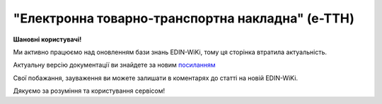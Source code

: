 ##########################################################################################################################
**"Електронна товарно-транспортна накладна" (е-ТТН)**
##########################################################################################################################

**Шановні користувачі!**

Ми активно працюємо над оновленням бази знань EDIN-WiKi, тому ця сторінка втратила актуальність.

Актуальну версію документації ви знайдете за новим `посиланням <https://wiki-v2.edin.ua/books/xml-specifikaciyi-dokumentiv/page/elektronna-tovarno-transportna-nakladna-e-ttn>`__

Свої побажання, зауваження ви можете залишати в коментарях до статті на новій EDIN-WiKi.

Дякуємо за розуміння та користування сервісом!

.. сторінка перенесена на нову вікі

   .. https://docs.google.com/spreadsheets/d/1eiLgIFbZBOK9hXDf2pirKB88izrdOqj1vSdV3R8tvbM/edit?pli=1#gid=1423864081

   .. important::
   Зверніть увагу, що поля в json та `в xml форматі <https://wiki.edin.ua/uk/latest/Docs_ETTNv3/ETTN/ETTNpage_v3.html>`__ відрізняються! 

   **JSON:**

   .. code:: json

        {
            "ecmr": {
                "documentContext": {
                    "transactionID": "0",
                    "documentCode": {
                        "id": "urn:ua:e-transport.gov.ua:ettn:01"
                    },
                    "documentSubCode": {
                        "id": "urn:ua:e-transport.gov.ua:ettn:01:generic:001"
                    }
                },
                "exchangedDocument": {
                    "id": "test_03",
                    "issueDateTime": {
                        "dateTime": "2025-02-19T16:13:00+02:00"
                    },
                    "includedNote": [
                        {
                            "contentCode": {
                                "listAgencyID": "vatAmount",
                                "value": "2332"
                            },
                            "content": "CZ"
                        },
                        {
                            "contentCode": {
                                "listAgencyID": "gps_number",
                                "value": "1122"
                            },
                            "content": "CZ"
                        },
                        {
                            "contentCode": {
                                "listAgencyID": "logger_number",
                                "value": "3342113"
                            },
                            "content": "CZ"
                        },
                        {
                            "contentCode": {
                                "listAgencyID": "reserve_number",
                                "value": "1313441"
                            },
                            "content": "CZ"
                        },
                        {
                            "contentCode": {
                                "listAgencyID": "comment",
                                "value": "24422424"
                            },
                            "content": "CZ"
                        },
                        {
                            "contentCode": {
                                "listAgencyID": "logistic_unit_number_with_logger",
                                "value": "131331"
                            },
                            "content": "CZ"
                        },
                        {
                            "contentCode": {
                                "listAgencyID": "vehicle_length",
                                "value": "11.32"
                            },
                            "content": "CZ"
                        },
                        {
                            "contentCode": {
                                "listAgencyID": "vehicle_width",
                                "value": "3.3"
                            },
                            "content": "CZ"
                        },
                        {
                            "contentCode": {
                                "listAgencyID": "vehicle_height",
                                "value": "25"
                            },
                            "content": "CZ"
                        },
                        {
                            "contentCode": {
                                "listAgencyID": "gross_vehicle_weight_with_cargo",
                                "value": "34322"
                            },
                            "content": "CZ"
                        },
                        {
                            "contentCode": {
                                "listAgencyID": "consignmentItemQuantity_text",
                                "value": "чотири цілих"
                            },
                            "content": "CZ"
                        },
                        {
                            "contentCode": {
                                "listAgencyID": "grossWeightMeasure_text",
                                "value": "триста цілих"
                            },
                            "content": "CZ"
                        },
                        {
                            "contentCode": {
                                "listAgencyID": "associatedInvoiceAmount_text",
                                "value": "чотириста грн 0 коп"
                            },
                            "content": "CZ"
                        },
                        {
                            "contentCode": {
                                "listAgencyID": "vatAmount_text",
                                "value": "дві тисячі триста тридцять дві грн 0 коп"
                            },
                            "content": "CZ"
                        }
                    ],
                    "issueLogisticsLocation": {
                        "name": "Місце складання документу",
                        "description": "Чернігівський р-н, c. Дніпровське"
                    }
                },
                "specifiedSupplyChainConsignment": {
                    "grossWeightMeasure": {
                        "unitCode": "KGM",
                        "value": "300"
                    },
                    "associatedInvoiceAmount": {
                        "currencyId": "UAH",
                        "value": "400"
                    },
                    "consignmentItemQuantity": "4",
                    "consignor": {
                        "id": {
                            "schemeAgencyID": "ПАСПОРТ",
                            "value": "AA111111"
                        },
                        "name": "Мій Вантажовідправник",
                        "roleCode": "CZ",
                        "tradeContact": {
                            "personName": "Іванов Іван Іванович",
                            "mobileTelephoneUniversalCommunication": {
                                "completeNumber": "380333434035"
                            },
                            "emailURIUniversalCommunication": {
                                "completeNumber": "sfjkfskjfjk@qee.com"
                            }
                        },
                        "postalTradeAddress": {
                            "postCode": "993564",
                            "streetName": "вул. Нічна, б. 2",
                            "cityName": "c. Дніпровське",
                            "countryID": "UA",
                            "countrySubDivisionName": "Чернігівська обл., Чернігівський р-н"
                        },
                        "taxRegistration": {
                            "id": "342244244224"
                        },
                        "specifiedGovernmentRegistrations": [
                            {
                                "id": "9864065745518",
                                "typeCode": "TRADEPARTY_GLN"
                            },
                            {
                                "id": "23512342-35121",
                                "typeCode": "TRADEPARTY_UNZR"
                            }
                        ]
                    },
                    "consignee": {
                        "id": {
                            "schemeAgencyID": "РНОКПП",
                            "value": "8883923234"
                        },
                        "name": "Мій Вантажоодержувача",
                        "roleCode": "CN",
                        "tradeContact": {
                            "personName": "Ivanov Ivan",
                            "mobileTelephoneUniversalCommunication": {
                                "completeNumber": "380242442424"
                            },
                            "emailURIUniversalCommunication": {
                                "completeNumber": "kjksfjkfskj@jjl.com"
                            }
                        },
                        "postalTradeAddress": {
                            "postCode": "777321",
                            "streetName": "вул. Котляревського, 1",
                            "cityName": "c. Одиноке",
                            "countryID": "UA",
                            "countrySubDivisionName": "Львівська обл., Львівський р-н"
                        },
                        "taxRegistration": {
                            "id": "982822894892"
                        },
                        "specifiedGovernmentRegistrations": [
                            {
                                "id": "9864232618959",
                                "typeCode": "TRADEPARTY_GLN"
                            },
                            {
                                "id": "23512342-35121",
                                "typeCode": "TRADEPARTY_UNZR"
                            }
                        ]
                    },
                    "carrier": {
                        "id": {
                            "schemeAgencyID": "РНОКПП",
                            "value": "7828624353"
                        },
                        "name": "Мій Перевізник",
                        "roleCode": "CA",
                        "tradeContact": {
                            "personName": "Мій Водій",
                            "telephoneUniversalCommunication": {
                                "completeNumber": "380472348932"
                            }
                        },
                        "postalTradeAddress": {
                            "postCode": "990392",
                            "streetName": "Адреса",
                            "cityName": "c. Твіржа",
                            "countryID": "UA",
                            "countrySubDivisionName": "Львівська обл., Яворівський р-н"
                        },
                        "taxRegistration": {
                            "id": "7098394897"
                        },
                        "specifiedGovernmentRegistrations": [
                            {
                                "id": "QWE534435"
                            },
                            {
                                "id": "9864232618973",
                                "typeCode": "DRIVER_GLN"
                            },
                            {
                                "id": "23512342-35121",
                                "typeCode": "DRIVER_UNZR"
                            },
                            {
                                "id": "9864232618966",
                                "typeCode": "TRADEPARTY_GLN"
                            },
                            {
                                "id": "23512342-35121",
                                "typeCode": "TRADEPARTY_UNZR"
                            }
                        ]
                    },
                    "notifiedTradeParties": [
                        {
                            "id": {
                                "schemeAgencyID": "ПАСПОРТ",
                                "value": "АВ534312"
                            },
                            "name": "Мій Замовник",
                            "roleCode": "OB",
                            "tradeContact": {
                                "personName": "Іванов Іван Іванович",
                                "mobileTelephoneUniversalCommunication": {
                                    "completeNumber": "380000000000"
                                },
                                "emailURIUniversalCommunication": {
                                    "completeNumber": "wwrrwrw@yyr.com"
                                }
                            },
                            "postalTradeAddress": {
                                "postCode": "633323",
                                "streetName": "вул. Незалежності",
                                "cityName": "c. Сімерки",
                                "countryID": "UA",
                                "countrySubDivisionName": "Закарпатська обл., Ужгородський р-н"
                            },
                            "taxRegistration": {
                                "id": "213313131313"
                            },
                            "specifiedGovernmentRegistrations": [
                                {
                                    "id": "9864232618997",
                                    "typeCode": "TRADEPARTY_GLN"
                                },
                                {
                                    "id": "23512342-35121",
                                    "typeCode": "TRADEPARTY_UNZR"
                                }
                            ]
                        },
                        {
                            "id": {
                                "schemeAgencyID": "ПАСПОРТ",
                                "value": "AA111111"
                            },
                            "name": "ТОВ \"Тест1\"",
                            "roleCode": "FW",
                            "tradeContact": {
                                "personName": "Іванов Іван Іванович",
                                "mobileTelephoneUniversalCommunication": {
                                    "completeNumber": "380000999999"
                                },
                                "emailURIUniversalCommunication": {
                                    "completeNumber": "2ksfkjsfkjfsjk@eee.com"
                                }
                            },
                            "postalTradeAddress": {
                                "postCode": "73000",
                                "streetName": "Адреса",
                                "cityName": "м. Київ",
                                "countryID": "UA"
                            },
                            "taxRegistration": {
                                "id": "2498429824"
                            },
                            "specifiedGovernmentRegistrations": [
                                {
                                    "id": "9864065745518",
                                    "typeCode": "TRADEPARTY_GLN"
                                },
                                {
                                    "id": "23512342-35121",
                                    "typeCode": "TRADEPARTY_UNZR"
                                }
                            ]
                        },
                        {
                            "id": {
                                "schemeAgencyID": "ПАСПОРТ",
                                "value": "AA111111"
                            },
                            "name": "ТОВ \"Тест1\"",
                            "roleCode": "WD",
                            "tradeContact": {
                                "personName": "Іванов Іван Іванович",
                                "mobileTelephoneUniversalCommunication": {
                                    "completeNumber": "380333434035"
                                },
                                "emailURIUniversalCommunication": {
                                    "completeNumber": "sfjkfskjfjk@qee.com"
                                }
                            },
                            "postalTradeAddress": {
                                "postCode": "73000",
                                "streetName": "Адреса",
                                "cityName": "м. Київ",
                                "countryID": "UA"
                            },
                            "taxRegistration": {
                                "id": "342244244224"
                            },
                            "specifiedGovernmentRegistrations": [
                                {
                                    "id": "9864065745518",
                                    "typeCode": "TRADEPARTY_GLN"
                                },
                                {
                                    "id": "23512342-35121",
                                    "typeCode": "TRADEPARTY_UNZR"
                                }
                            ]
                        },
                        {
                            "id": {
                                "schemeAgencyID": "ПАСПОРТ",
                                "value": "AA111111"
                            },
                            "name": "ТОВ \"Тест1\"",
                            "roleCode": "COP",
                            "postalTradeAddress": {
                                "postCode": "73000",
                                "streetName": "Адреса",
                                "cityName": "м. Київ",
                                "countryID": "UA"
                            },
                            "specifiedGovernmentRegistrations": [
                                {
                                    "id": "9864065745518",
                                    "typeCode": "TRADEPARTY_GLN"
                                },
                                {
                                    "id": "23512342-35121",
                                    "typeCode": "TRADEPARTY_UNZR"
                                }
                            ]
                        },
                        {
                            "id": {
                                "schemeAgencyID": "ПАСПОРТ",
                                "value": "AA111111"
                            },
                            "name": "ТОВ \"Тест1\"",
                            "roleCode": "AF",
                            "postalTradeAddress": {
                                "postCode": "73000",
                                "streetName": "Адреса",
                                "cityName": "м. Київ",
                                "countryID": "UA"
                            },
                            "specifiedGovernmentRegistrations": [
                                {
                                    "id": "9864065745518",
                                    "typeCode": "TRADEPARTY_GLN"
                                },
                                {
                                    "id": "19761009-12411",
                                    "typeCode": "TRADEPARTY_UNZR"
                                }
                            ]
                        },
                        {
                            "id": {
                                "schemeAgencyID": "ПАСПОРТ",
                                "value": "AA111111"
                            },
                            "name": "ТОВ \"Тест1\"",
                            "roleCode": "AB",
                            "postalTradeAddress": {
                                "postCode": "73000",
                                "streetName": "Адреса",
                                "cityName": "м. Київ",
                                "countryID": "UA"
                            },
                            "specifiedGovernmentRegistrations": [
                                {
                                    "id": "9864065745518",
                                    "typeCode": "TRADEPARTY_GLN"
                                },
                                {
                                    "id": "19761009-12411",
                                    "typeCode": "TRADEPARTY_UNZR"
                                }
                            ]
                        }
                    ],
                    "carrierAcceptanceLogisticsLocation": {
                        "id": {
                            "schemeAgencyID": "КАТОТТГ",
                            "value": "UA80000000000093317"
                        },
                        "name": "ТОВ \"Тест1\"",
                        "typeCode": "10",
                        "description": "Україна, 73000, м. Київ, Адреса",
                        "physicalGeographicalCoordinate": {
                            "systemId": {
                                "schemeAgencyID": "GLN",
                                "value": "9864065745518"
                            }
                        }
                    },
                    "consigneeReceiptLogisticsLocation": {
                        "id": {
                            "schemeAgencyID": "КАТОТТГ",
                            "value": "UA46060450090035581"
                        },
                        "name": "Мій Вантажоодержувача",
                        "typeCode": "5",
                        "description": "Україна, 777321, Львівська обл., Львівський р-н, c. Одиноке, вул. Котляревського, 1",
                        "physicalGeographicalCoordinate": {
                            "systemId": {
                                "schemeAgencyID": "GLN",
                                "value": "9864232618959"
                            }
                        }
                    },
                    "associatedReferencedDocuments": [
                        {
                            "typeCode": "3",
                            "id": "7777777",
                            "remarks": "f1d8d358-224e-4a06-baba-947124546a75",
                            "formattedIssueDateTime": {
                                "dateTime": "2025-02-13T12:00:00+02:00"
                            }
                        },
                        {
                            "typeCode": "105",
                            "id": "555555",
                            "remarks": "39f0b309-b858-4cf1-a06d-a9588b1d7f82",
                            "formattedIssueDateTime": {
                                "dateTime": "2025-02-14T12:00:00+02:00"
                            }
                        },
                        {
                            "typeCode": "723",
                            "id": "112233",
                            "formattedIssueDateTime": {
                                "dateTime": "2025-02-26T12:00:00+02:00"
                            }
                        },
                        {
                            "typeCode": "290",
                            "remarks": "ПІБ (кому передане право)",
                            "formattedIssueDateTime": {
                                "dateTime": "2025-02-26T12:00:00+02:00"
                            }
                        }
                    ],
                    "deliveryTransportEvent": {
                        "actualOccurrenceDateTime": {
                            "dateTime": "2025-02-19T19:15:00+02:00"
                        },
                        "scheduledOccurrenceDateTime": {
                            "dateTime": "2025-02-19T19:15:00+02:00"
                        },
                        "certifyingTradeParties": [
                            {
                                "id": {
                                    "schemeAgencyID": "ПАСПОРТ",
                                    "value": "123456789"
                                },
                                "name": "Вантажоодержувач",
                                "roleCode": "CN",
                                "tradeContact": {
                                    "personName": "Гібрид",
                                    "mobileTelephoneUniversalCommunication": {
                                        "completeNumber": "380444444444"
                                    }
                                }
                            },
                            {
                                "id": {
                                    "schemeAgencyID": "РНОКПП",
                                    "value": "156235184971"
                                },
                                "name": "екстрасенс",
                                "roleCode": "CA",
                                "tradeContact": {
                                    "personName": "Гібрид Богдан Микитович",
                                    "mobileTelephoneUniversalCommunication": {
                                        "completeNumber": "380562354859"
                                    }
                                }
                            },
                            {
                                "id": {
                                    "schemeAgencyID": "РНОКПП",
                                    "value": "3413712913"
                                },
                                "name": "Комірник",
                                "roleCode": "FW",
                                "tradeContact": {
                                    "personName": "Іванов",
                                    "mobileTelephoneUniversalCommunication": {
                                        "completeNumber": "380000000000"
                                    }
                                }
                            }
                        ],
                        "applicableNotes": []
                    },
                    "pickUpTransportEvent": {
                        "actualOccurrenceDateTime": {
                            "dateTime": "2025-02-07T10:30:00+02:00"
                        },
                        "scheduledOccurrenceDateTime": {
                            "dateTime": "2025-02-07T10:30:00+02:00"
                        },
                        "certifyingTradeParties": [
                            {
                                "id": {
                                    "schemeAgencyID": "РНОКПП",
                                    "value": "845792873472"
                                },
                                "name": "тест-посада ВВ",
                                "roleCode": "CZ",
                                "tradeContact": {
                                    "personName": "ВО Вантажовідправника",
                                    "mobileTelephoneUniversalCommunication": {
                                        "completeNumber": "380777777434"
                                    },
                                    "emailURIUniversalCommunication": {
                                        "completeNumber": "test@gmail.com"
                                    }
                                }
                            },
                            {
                                "id": {
                                    "schemeAgencyID": "РНОКПП",
                                    "value": "156235184971"
                                },
                                "name": "екстрасенс",
                                "roleCode": "CA",
                                "tradeContact": {
                                    "personName": "Гібрид Богдан Микитович",
                                    "mobileTelephoneUniversalCommunication": {
                                        "completeNumber": "380562354859"
                                    }
                                }
                            },
                            {
                                "id": {
                                    "schemeAgencyID": "РНОКПП",
                                    "value": "3434513149"
                                },
                                "name": "комірник",
                                "roleCode": "FW",
                                "tradeContact": {
                                    "personName": "Трясій Олена Володимирівна",
                                    "mobileTelephoneUniversalCommunication": {
                                        "completeNumber": "380971853145"
                                    },
                                    "emailURIUniversalCommunication": {
                                        "completeNumber": "test@gmail.com"
                                    }
                                }
                            }
                        ],
                        "applicableNotes": [
                            {
                                "contentCode": "GROSSWEIGHT",
                                "content": "3"
                            },
                            {
                                "contentCode": "DOWNTIME",
                                "content": "11:22"
                            }
                        ]
                    },
                    "includedSupplyChainConsignmentItems": [
                        {
                            "sequenceNumeric": "1",
                            "invoiceAmount": {
                                "currencyId": "UAH",
                                "value": "400"
                            },
                            "grossWeightMeasure": {
                                "unitCode": "KGM",
                                "value": "300"
                            },
                            "tariffQuantity": {
                                "unitCode": "UAH",
                                "value": "200"
                            },
                            "globalID": {
                                "schemeAgencyID": "УКТЗЕД",
                                "value": "212112313"
                            },
                            "natureIdentificationTransportCargo": {
                                "identification": "Найменування"
                            },
                            "applicableTransportDangerousGoods": {
                                "UNDGIdentificationCode": "121221"
                            },
                            "associatedReferencedLogisticsTransportEquipment": {
                                "id": "22334"
                            },
                            "associatedReferencedDocuments": [
                                {
                                    "typeCode": "3",
                                    "id": "1221",
                                    "formattedIssueDateTime": {
                                        "dateTime": "2025-02-19T12:00:00+02:00"
                                    }
                                }
                            ],
                            "transportLogisticsPackage": {
                                "itemQuantity": "4",
                                "typeCode": "CT",
                                "type": "г",
                                "physicalLogisticsShippingMarks": {
                                    "marking": "бочки",
                                    "barcodeLogisticsLabel": {
                                        "id": "14141414141"
                                    }
                                }
                            },
                            "applicableNotes": [
                                {
                                    "contentCode": "VENDOR_CODE",
                                    "content": "14141414"
                                },
                                {
                                    "contentCode": "BUYER_CODE",
                                    "content": "1314141"
                                },
                                {
                                    "contentCode": "QUANTITY",
                                    "content": "2"
                                },
                                {
                                    "contentCode": "BASE_UOM",
                                    "content": "мм"
                                },
                                {
                                    "contentCode": "PRICE_WITH_VAT",
                                    "content": "2"
                                },
                                {
                                    "contentCode": "SUM_WITHOUT_VAT",
                                    "content": "4"
                                },
                                {
                                    "contentCode": "NET_WEIGHT",
                                    "content": "12"
                                },
                                {
                                    "contentCode": "RETURN_TARE",
                                    "content": "12"
                                },
                                {
                                    "contentCode": "RTP_TYPE",
                                    "content": "одноразова"
                                },
                                {
                                    "contentCode": "RTP_QUANTITY",
                                    "content": "3"
                                },
                                {
                                    "contentCode": "ANIMAL_ID",
                                    "content": "00009999000099"
                                },
                                {
                                    "contentCode": "ANIMAL_TYPE",
                                    "content": "Вид тварини "
                                },
                                {
                                    "contentCode": "TRANSPORTATION_MIN_TEMPERATURE",
                                    "content": "10"
                                },
                                {
                                    "contentCode": "TRANSPORTATION_MAX_TEMPERATURE",
                                    "content": "15"
                                }
                            ]
                        }
                    ],
                    "utilizedLogisticsTransportEquipments": [
                        {
                            "id": "APITESTNEW0",
                            "affixedLogisticsSeals": [
                                {
                                    "id": "2424424"
                                }
                            ],
                            "settingTransportSettingTemperature": {
                                "minimum": {
                                    "unitCode": "CEL",
                                    "value": "22"
                                },
                                "maximum": {
                                    "unitCode": "CEL",
                                    "value": "34"
                                }
                            },
                            "applicableNotes": [
                                {
                                    "contentCode": "BRAND",
                                    "content": "brand"
                                },
                                {
                                    "contentCode": "MODEL",
                                    "content": "model"
                                },
                                {
                                    "contentCode": "COLOR",
                                    "content": "color"
                                },
                                {
                                    "contentCode": "TYPE",
                                    "content": "type"
                                }
                            ]
                        },
                        {
                            "id": "KA3935BA",
                            "categoryCode": "TE",
                            "characteristicCode": "17",
                            "affixedLogisticsSeals": [
                                {
                                    "id": "24425525"
                                }
                            ],
                            "settingTransportSettingTemperature": {
                                "minimum": {
                                    "unitCode": "CEL",
                                    "value": "22"
                                },
                                "maximum": {
                                    "unitCode": "CEL",
                                    "value": "34"
                                }
                            },
                            "applicableNotes": [
                                {
                                    "contentCode": "BRAND",
                                    "content": "BMW"
                                },
                                {
                                    "contentCode": "MODEL",
                                    "content": "523I"
                                },
                                {
                                    "contentCode": "COLOR",
                                    "content": "ЧОРНИЙ"
                                },
                                {
                                    "contentCode": "TYPE",
                                    "content": "ЗАГАЛЬНИЙ, ЛЕГКОВИЙ, СЕДАН-B"
                                }
                            ]
                        },
                        {
                            "id": "KA3935BA",
                            "categoryCode": "TE",
                            "characteristicCode": "17",
                            "affixedLogisticsSeals": [
                                {
                                    "id": "242424"
                                }
                            ],
                            "settingTransportSettingTemperature": {
                                "minimum": {
                                    "unitCode": "CEL",
                                    "value": "22"
                                },
                                "maximum": {
                                    "unitCode": "CEL",
                                    "value": "34"
                                }
                            },
                            "applicableNotes": [
                                {
                                    "contentCode": "BRAND",
                                    "content": "BMW"
                                },
                                {
                                    "contentCode": "MODEL",
                                    "content": "523I"
                                },
                                {
                                    "contentCode": "COLOR",
                                    "content": "ЧОРНИЙ"
                                },
                                {
                                    "contentCode": "TYPE",
                                    "content": "ЗАГАЛЬНИЙ, ЛЕГКОВИЙ, СЕДАН-B"
                                }
                            ]
                        },
                        {
                            "id": "ГФ12",
                            "categoryCode": "CN",
                            "characteristicCode": "23",
                            "affixedLogisticsSeals": [
                                {
                                    "id": "08258"
                                }
                            ],
                            "settingTransportSettingTemperature": {
                                "minimum": {
                                    "unitCode": "CEL",
                                    "value": "21"
                                },
                                "maximum": {
                                    "unitCode": "CEL",
                                    "value": "23"
                                }
                            }
                        }
                    ],
                    "deliveryInstructions": {
                        "description": "погодинний тариф",
                        "descriptionCode": "TRANSPORTATION_TYPE"
                    }
                }
            },
            "ram": "urn:un:unece:uncefact:data:standard:ReusableAggregateBusinessInformationEntity:103",
            "udt": "urn:un:unece:uncefact:data:standard:UnqualifiedDataType:27",
            "qdt": "urn:un:unece:uncefact:data:standard:QualifiedDataType:103",
            "uas": "urn:ua:signatures:SignaturesExtensions:1"
        }

   .. role:: orange

   .. raw:: html

    <embed>
    <iframe src="https://docs.google.com/spreadsheets/d/e/2PACX-1vSrSft75XLCHJK-EsFJsq_rSCmhiwaX1pkEvqxXROD6rVTh2fbdd2pmr1TmYeNjRA/pubhtml?gid=254043882&single=true" width="1100" height="10300" frameborder="0" marginheight="0" marginwidth="0">Loading...</iframe>
    </embed>

   -------------------------

   .. [#] Під визначенням колонки **Тип поля** мається на увазі скорочене позначення:

   * M (mandatory) — обов'язкові до заповнення поля;
   * O (optional) — необов'язкові (опціональні) до заповнення поля.

   .. [#] елементи структури мають наступний вигляд:

   * параметрЗіЗначенням;
   * **об'єктЗПараметрами**;
   * :orange:`масивОб'єктів`;
   * жовтим фоном виділяються комірки, в яких відбувались останні зміни

   .. data from table (remember to renew time to time)

    .. raw:: html

   <!-- <div> № з/п,Параметр²,Тип¹,Формат,Опис
    I,ecmr,M, ,Початок змісту документа
    1,documentContext,M, ,Технічні дані
    1.1,transactionID,M,string,Номер версії документа (транзакції) в ланцюгу підписання документів
    1.2.1,documentCode.id,M,string,код типу документа = urn:ua:e-transport.gov.ua:ettn:01
    1.3.1,documentSubCode.id,M,string,код підтипу документа = urn:ua:e-transport.gov.ua:ettn:01:generic:001
    2,exchangedDocument,M, ,Реквізити ТТН
    2.1,id,M,string,порядковий номер (серія) документа
    2.2.1,issueDateTime.dateTime,M,"datetime
    (2021-12-13T14:19:23+02:00)",Дата і час складання документа
    2.3,remarks,O,string,Ремарки
    2.4,includedNote,O, ,Додані записи
    2.4.1.1,contentCode.listAgencyID,M,String,"Ідентифікатор:

    * transportation_max_temperature (Максимальна температура під час перевезення)
    * logger_return (Повернення логера)
    * logistic_unit_number_with_logger (Номер логістичної одиниці з термологером)
    * gps_number (Номер GPS)
    * logger_number (Номер термологера).

    Ідентифікатори logistic_unit_number_with_logger / gps_number / logger_number вказуються контрагентом з роллю «Вантажовідправник». Ідентифікатори transportation_max_temperature та logger_return вказуються контрагентом з роллю «Вантажоодержувач»"
    2.4.1.2,contentCode.value,M,"* Число (3)
    * «Так» / «Ні»
    * Рядок","значення ідентифікатора

    * для transportation_max_temperature = Число (3)
    * для logger_return = «Так» / «Ні»
    * для logistic_unit_number_with_logger = Рядок
    * для gps_number = Рядок
    * для logger_number = Рядок"
    2.4.2,content,M,string,"Код ролі учасника. Довідник ролей

    * перевізник - CA
    * новий перевізник - CH
    * водій - DR
    * новий водій - DRS"
    2.5.1,issueLogisticsLocation.name,M,string,Найменування місця складання ТТН
    2.5.2,issueLogisticsLocation.description,M,string,Опис (адреса) місця складання ТТН
    3,specifiedSupplyChainConsignment,M, ,Інформація про перевезення
    3.1.1,grossWeightMeasure.unitCode,M,string,Код одиниці виміру
    3.1.2,grossWeightMeasure.value,M,decimal,Значення
    3.2.1,associatedInvoiceAmount.currencyId,M,string,Тризначний код валюти (UAH)
    3.2.2,associatedInvoiceAmount.value,M,decimal,Значення
    3.3,consignmentItemQuantity,M,decimal,Загальна кількість місць вантажу (контейнерів)
    3.4,consignor,M, ,Вантажовідправник
    3.4.1.1,id.schemeAgencyID,M,string,ЄДРПОУ / РНОКПП Вантажовідправника
    3.4.1.2,id.value,M,decimal,Значення
    3.4.2,name,M,string,"Повне найменування Вантажовідправника (юридичної особи або ПІБ фізичної-особи підприємця), що проводить відвантаження (списання) перелічених в ТТН товарно-матеріальних цінностей"
    3.4.3,roleCode,M,string,Роль учасника (Вантажовідправник - CZ). Довідник ролей
    3.4.4,tradeContact,O, ,Контакти відповідального представника
    3.4.4.1,personName,O,string,ПІБ
    3.4.4.2.1,telephoneUniversalCommunication.completeNumber,O,string,Основний телефон
    3.4.4.3.1,mobileTelephoneUniversalCommunication.completeNumber,O,string,Мобільний телефон
    3.4.4.4.1,emailURIUniversalCommunication.completeNumber,O,string,Електронна адреса
    3.4.5,postalTradeAddress,M, ,Юридична адреса Вантажовідправника
    3.4.5.1,postCode,O,decimal,Індекс
    3.4.5.2,streetName,M,string,Адреса (назва вулиці + номер будівлі)
    3.4.5.3,cityName,M,string,Місто (назва населеного пункту)
    3.4.5.4,countryID,M,string,Країна (UA)
    3.4.5.5,countrySubDivisionName,O,string,Область та район (за наявності)
    3.4.6.1,taxRegistration.id,O,string,РНОКПП відповідальної особи
    3.4.7,specifiedGovernmentRegistrations,M/O, ,GLN Вантажовідправника (блок обов'язковий до заповнення для відправника транзакції)
    3.4.7.1,id,M/O,decimal,GLN Вантажовідправника (поле обов'язкове до заповнення для відправника транзакції)
    3.4.7.2,typeCode,O,string,"Код типу:

    * TRADEPARTY_GLN"
    3.5,consignee,M, ,Вантажоодержувач
    3.5.1.1,id.schemeAgencyID,M,string,ЄДРПОУ / РНОКПП Вантажоодержувача
    3.5.1.2,id.value,M,decimal,Значення
    3.5.2,name,M,string,"Повне найменування Вантажоодержувача (юридичної особи або ПІБ фізичної-особи підприємця), що проводить одержання (оприбуткування) перелічених в ТТН товарно-матеріальних цінностей"
    3.5.3,roleCode,M,string,Роль учасника (Вантажоодержувач - CN). Довідник ролей
    3.5.4,tradeContact,O, ,Контакти відповідального представника
    3.5.4.1,personName,O,string,ПІБ
    3.5.4.2.1,telephoneUniversalCommunication.completeNumber,O,string,Основний телефон
    3.5.4.3.1,mobileTelephoneUniversalCommunication.completeNumber,O,string,Мобільний телефон
    3.5.4.4.1,emailURIUniversalCommunication.completeNumber,O,string,Електронна адреса
    3.5.5,postalTradeAddress,M, ,Юридична адреса Вантажоодержувача
    3.5.5.1,postCode,O,decimal,Індекс
    3.5.5.2,streetName,M,string,Адреса (назва вулиці + номер будівлі)
    3.5.5.3,cityName,M,string,Місто (назва населеного пункту)
    3.5.5.4,countryID,M,string,Країна (UA)
    3.5.5.5,countrySubDivisionName,O,string,Область та район (за наявності)
    3.5.6.1,taxRegistration.id,O,string,РНОКПП відповідальної особи
    3.5.7,specifiedGovernmentRegistrations,M/O, ,GLN Вантажоодержувача (блок обов'язковий до заповнення для відправника транзакції)
    3.5.7.1,id,M/O,decimal,GLN Вантажоодержувача (поле обов'язкове до заповнення для відправника транзакції)
    3.5.7.2,typeCode,O,string,"Код типу:

    * TRADEPARTY_GLN"
    3.6,carrier,M, ,Перевізник
    3.6.1.1,id.schemeAgencyID,M,string,ЄДРПОУ / РНОКПП Перевізника
    3.6.1.2,id.value,M,decimal,Значення
    3.6.2,name,M,string,"Повне найменування Перевізника (юридичної особи або фізичної особи - підприємця) або прізвище, ім’я, по батькові фізичної особи, з яким вантажовідправник уклав договір на надання транспортних послуг"
    3.6.3,roleCode,M,string,Роль учасника (Перевізник - CA). Довідник ролей
    3.6.4,tradeContact,M, ,Контакти відповідального представника
    3.6.4.1,personName,M,string,"ПІБ водія, що керуватиме ТЗ при перевезенні вантажу"
    3.6.4.2.1,telephoneUniversalCommunication.completeNumber,O,string,Основний телефон
    3.6.4.3.1,mobileTelephoneUniversalCommunication.completeNumber,O,string,Мобільний телефон
    3.6.4.4.1,emailURIUniversalCommunication.completeNumber,O,string,Електронна адреса
    3.6.5,postalTradeAddress,M, ,Юридична адреса Перевізника
    3.6.5.1,postCode,O,decimal,Індекс
    3.6.5.2,streetName,M,string,Адреса (назва вулиці + номер будівлі)
    3.6.5.3,cityName,M,string,Місто (назва населеного пункту)
    3.6.5.4,countryID,M,string,Країна (UA)
    3.6.5.5,countrySubDivisionName,O,string,Область та район (за наявності)
    3.6.6.1,taxRegistration.id,M,string,РНОКПП відповідальної особи (водія)
    3.6.7,specifiedGovernmentRegistrations,M, ,Посвідчення Водія / GLN Водія / GLN компанії-учасника
    3.6.7.1,id,M/O,"* string
    * decimal при typeCode=DRIVER_GLN / TRADEPARTY_GLN","* Серія та номер водійського посвідчення Водія (поле обов'язкове до заповнення). Заповнюється в форматі «3 заголовні кириличні літери + 6 цифр без пробілів», наприклад: DGJ123456, АБВ123456
    * для typeCode=DRIVER_GLN - GLN Водія (поле опціональне до заповнення)
    * для typeCode=TRADEPARTY_GLN - GLN компанії-учасника (поле обов'язкове до заповнення для відправника транзакції)"
    3.6.7.2,typeCode,O,string,"Код типу:

    * DRIVER_GLN
    * TRADEPARTY_GLN"
    3.7,notifiedTradeParties (роль - FW),O, ,Експедитор
    3.7.1.1,id.schemeAgencyID,M,string,ЄДРПОУ / РНОКПП Експедитора
    3.7.1.2,id.value,M,decimal,Значення
    3.7.2,name,M,string,"Повне найменування Експедитора (юридичної особи або фізичної особи - підприємця) або прізвище, ім’я, по батькові фізичної особи, з яким вантажовідправник (замовник) уклав договір траспортного експедирування"
    3.7.3,roleCode,M,string,Роль учасника (Експедитор - FW). Довідник ролей
    3.7.4,tradeContact,O, ,Контакти відповідального представника
    3.7.4.1,personName,O,string,ПІБ
    3.7.4.2.1,telephoneUniversalCommunication.completeNumber,O,string,Основний телефон
    3.7.4.3.1,mobileTelephoneUniversalCommunication.completeNumber,O,string,Мобільний телефон
    3.7.4.4.1,emailURIUniversalCommunication.completeNumber,O,string,Електронна адреса
    3.7.5,postalTradeAddress,O, ,Юридична адреса Експедитора
    3.7.5.1,postCode,O,decimal,Індекс
    3.7.5.2,streetName,M,string,Адреса (назва вулиці + номер будівлі)
    3.7.5.3,cityName,M,string,Місто (назва населеного пункту)
    3.7.5.4,countryID,M,string,Країна (UA)
    3.7.5.5,countrySubDivisionName,O,string,Область та район (за наявності)
    3.7.6.1,taxRegistration.id,O,string,РНОКПП відповідальної особи
    3.7.7,specifiedGovernmentRegistrations,M/O, ,GLN Експедитора (блок обов'язковий до заповнення для відправника транзакції)
    3.7.7.1,id,M/O,decimal,GLN Експедитора (поле обов'язкове до заповнення для відправника транзакції)
    3.7.7.2,typeCode,O,string,"Код типу:

    * TRADEPARTY_GLN"
    3.8,notifiedTradeParties (роль - OB),M, ,Замовник
    3.8.1.1,id.schemeAgencyID,M,string,ЄДРПОУ / РНОКПП Замовника
    3.8.1.2,id.value,M,decimal,Значення
    3.8.2,name,M,string,"Повне найменування Замовника (юридичної особи або фізичної особи - підприємця) або прізвище, ім’я, по батькові фізичної особи, що проводить оплату транспортної роботи і послуг"
    3.8.3,roleCode,M,string,Роль учасника (Замовник - OB). Довідник ролей
    3.8.4,tradeContact,O, ,Контакти відповідального представника
    3.8.4.1,personName,O,string,ПІБ
    3.8.4.2.1,telephoneUniversalCommunication.completeNumber,O,string,Основний телефон
    3.8.4.3.1,mobileTelephoneUniversalCommunication.completeNumber,O,string,Мобільний телефон
    3.8.4.4.1,emailURIUniversalCommunication.completeNumber,O,string,Електронна адреса
    3.8.5,postalTradeAddress,M, ,Юридична адреса Замовника
    3.8.5.1,postCode,O,decimal,Індекс
    3.8.5.2,streetName,M,string,Адреса (назва вулиці + номер будівлі)
    3.8.5.3,cityName,M,string,Місто (назва населеного пункту)
    3.8.5.4,countryID,M,string,Країна (UA)
    3.8.5.5,countrySubDivisionName,O,string,Область та район (за наявності)
    3.8.6.1,taxRegistration.id,O,string,РНОКПП відповідальної особи
    3.8.7,specifiedGovernmentRegistrations,M/O, ,GLN Замовника (блок обов'язковий до заповнення для відправника транзакції)
    3.8.7.1,id,M/O,decimal,GLN Замовника (поле обов'язкове до заповнення для відправника транзакції)
    3.8.7.2,typeCode,O,string,"Код типу:

    * TRADEPARTY_GLN"
    3.9,notifiedTradeParties (роль - WD),O, ,Проміжний склад
    3.9.1.1,id.schemeAgencyID,M,string,ЄДРПОУ / РНОКПП Проміжного складу
    3.9.1.2,id.value,M,decimal,Значення
    3.9.2,name,M,string,"Повне найменування Проміжного складу (Вантажовідправник/Перевізник/Експедитор/Вантажоодержувач/Товарний склад), що приймає від Перевізника на тимчасове зберігання вантаж"
    3.9.3,roleCode,M,string,Роль учасника (Проміжний склад - WD). Довідник ролей
    3.9.4,tradeContact,O, ,Контакти відповідального представника
    3.9.4.1,personName,O,string,ПІБ
    3.9.4.2.1,telephoneUniversalCommunication.completeNumber,O,string,Основний телефон
    3.9.4.3.1,mobileTelephoneUniversalCommunication.completeNumber,O,string,Мобільний телефон
    3.9.4.4.1,emailURIUniversalCommunication.completeNumber,O,string,Електронна адреса
    3.9.5,postalTradeAddress,O, ,Юридична адреса Проміжного складу
    3.9.5.1,postCode,O,decimal,Індекс
    3.9.5.2,streetName,M,string,Адреса (назва вулиці + номер будівлі)
    3.9.5.3,cityName,M,string,Місто (назва населеного пункту)
    3.9.5.4,countryID,M,string,Країна (UA)
    3.9.5.5,countrySubDivisionName,O,string,Область та район (за наявності)
    3.9.6.1,taxRegistration.id,O,string,РНОКПП відповідальної особи
    3.9.7,specifiedGovernmentRegistrations,M/O, ,GLN Проміжного складу (блок обов'язковий до заповнення для відправника транзакції)
    3.9.7.1,id,M/O,decimal,GLN Проміжного складу (поле обов'язкове до заповнення для відправника транзакції)
    3.9.7.2,typeCode,O,string,"Код типу:

    * TRADEPARTY_GLN"
    3.10,notifiedTradeParties (роль - COP),O, ,Охоронна компанія
    3.10.1.1,id.schemeAgencyID,M,string,ЄДРПОУ / РНОКПП Охоронної компанії
    3.10.1.2,id.value,M,decimal,Значення
    3.10.2,name,M,string,"Повне найменування Охоронної компанії, що надає охоронні послуги вантажу під час перевезення"
    3.10.3,roleCode,M,string,Роль учасника (Охоронна компанія - COP). Довідник ролей
    3.10.4,tradeContact,O, ,Контакти відповідального представника
    3.10.4.1,personName,O,string,"ПІБ представника Замовника, який уповноважений супроводжувати вантаж, що підлягає спеціальній охороні"
    3.11,carrierAcceptanceLogisticsLocation,M, ,Пункт навантаження 
    3.11.1.1,id.schemeAgencyID,M,string,КАТОТТГ пункту навантаження
    3.11.1.2,id.value,M,string,Значення
    3.11.2,name,M,string,Найменування пункту навантаження
    3.11.3,typeCode,M,decimal,Тип операції: 10 - навантаження; 5 - розвантаження
    3.11.4,description,M,string,Опис (адреса) пункту навантаження
    3.11.5,physicalGeographicalCoordinate,M, ,Географічні координати
    3.11.5.1,latitudeMeasure,O,string,Географічні координати (Широта)
    3.11.5.2,longitudeMeasure,O,string,Географічні координати (Довгота)
    3.11.5.3.1,systemId.schemeAgencyID,M,string,GLN
    3.11.5.3.2,systemId.value,M,decimal,Значення
    3.12,consigneeReceiptLogisticsLocation,M, ,Пункт розвантаження 
    3.12.1.1,id.schemeAgencyID,M,string,КАТОТТГ пункту розвантаження
    3.12.1.2,id.value,M,string,Значення
    3.12.2,name,M,string,Найменування пункту розвантаження
    3.12.3,typeCode,M,decimal,Тип операції: 10 - навантаження; 5 - розвантаження
    3.12.4,description,M,string,Опис (адреса) пункту розвантаження
    3.12.5,physicalGeographicalCoordinate,M, ,Географічні координати
    3.12.5.1,latitudeMeasure,O,string,Географічні координати (Широта)
    3.12.5.2,longitudeMeasure,O,string,Географічні координати (Довгота)
    3.12.5.3.1,systemId.schemeAgencyID,M,string,GLN
    3.12.5.3.2,systemId.value,M,decimal,Значення
    3.13,associatedReferencedDocuments (TypeCode=723),O, ,"Супровідні документи на вантаж. Документ, що підтверджує охоронні послуги"
    3.13.1,typeCode,M,decimal,"Тип 723 - використовується при зазначенні документа, що підтверджує надання спеціальних охоронних послуг (довідник кодів документів МІУ + довідник внутрішніх кодів документів EDIN)"
    3.13.2,id,M,string,"Номер документа, згідно з яким представник Замовника уповноважений супроводжувати вантаж, який підлягає спеціальній охороні"
    3.13.3,remarks,O,string,UUID супровідного документа
    3.13.4.1,formattedIssueDateTime.dateTime,O,"datetime
    (2021-12-13T14:19:23+02:00)",Дата та час складання супровідного документа
    3.14,associatedReferencedDocuments (TypeCode=290),O, ,Супровідні документи на вантаж. Запис про передачу права на пред’явлення претензії
    3.14.1,typeCode,M,decimal,Тип 290 - використовується при зазначенні передачі права предʼявлення претензії (довідник кодів документів МІУ + довідник внутрішніх кодів документів EDIN)
    3.14.2,id,O,string,Номер документа
    3.14.3,remarks,O,string,UUID супровідного документа
    3.14.4.1,formattedIssueDateTime.dateTime,O,"datetime
    (2021-12-13T14:19:23+02:00)",Дата та час складання супровідного документа
    3.15,associatedReferencedDocuments (TypeCode=916),O, ,Супровідні документи на вантаж. Коригуючі акти
    3.15.1,typeCode,M,decimal,"Тип 916 - використовується при формуванні актів, для вказання попередньої транзакції поточного акту (довідник кодів документів МІУ + довідник внутрішніх кодів документів EDIN)"
    3.15.2,id,M,string,Номер акта
    3.15.3,remarks,O,string,UUID супровідного документа
    3.15.4.1,formattedIssueDateTime.dateTime,O,"datetime
    (2021-12-13T14:19:23+02:00)",Дата та час складання супровідного документа
    3.16,associatedReferencedDocuments (інші),O, ,Інші супровідні документи
    3.16.1,typeCode,O,decimal,"Тип 

    * код 730 використовується для вказання попередніх транзакцій типу е-ТТН
    * код 730 також використовується при створенні актів для вказання е-ТТН до якого створюється акт
    * код 916 використовується при формуванні актів, для вказання попередньої транзакції поточного акту
    * код 723 при зазначенні документа, що підтверджує надання спеціальних охоронних послуг
    * код 290 при зазначенні передачі права предʼявлення претензії
    * код 119 при операціях з актом навантаження на проміжному складі, для зазначення попереднього акту розвантаження на цьому ж складі

    (довідник кодів документів МІУ + довідник внутрішніх кодів документів EDIN)"
    3.16.2,id,O,string,Номер документа
    3.16.3,remarks,O,string,UUID супровідного документа
    3.16.4.1,formattedIssueDateTime.dateTime,O,"datetime
    (2021-12-13T14:19:23+02:00)",Дата та час складання супровідного документа
    3.17,deliveryTransportEvent,M, ,Розвантажувальні роботи
    3.17.1.1,actualOccurrenceDateTime.dateTime,O,"datetime
    (2021-12-13T14:19:23+02:00)",Дата та час прибуття автомобіля на розвантаження
    3.17.2.1,scheduledOccurrenceDateTime.dateTime,O,"datetime
    (2021-12-13T14:19:23+02:00)",Дата та час вибуття автомобіля з-під розвантаження
    3.17.3,certifyingTradeParties (RoleCode=CN),M, ,Інформація про відповідальних осіб Вантажоодержувача
    3.17.3.1,name,M,string,Посада матеріально відповідальної особи вантажоодержувача
    3.17.3.2,roleCode,M,string,Роль учасника (Вантажоодержувач - CN). Довідник ролей
    3.17.3.3.1,tradeContact.personName,M,string,ПІБ матеріально відповідальної особи вантажоодержувача
    3.17.3.4.1,id.schemeAgencyID,M,string,РНОКПП матеріально відповідальної особи вантажоодержувача
    3.17.3.4.2,id.value,M,decimal,Значення
    3.17.4,certifyingTradeParties (RoleCode=DR),M, ,Інформація про водія Перевізника
    3.17.4.1,name,M,string,"Посада водія, що здав вантаж"
    3.17.4.2,roleCode,M,string,Роль учасника (Водій - DR). Довідник ролей
    3.17.4.3.1,tradeContact.personName,M,string,"ПІБ водія, що здав вантаж"
    3.17.4.4.1,id.schemeAgencyID,O,string,РНОКПП Водія
    3.17.4.4.2,id.value,O,decimal,Значення
    3.17.5,certifyingTradeParties (RoleCode=CA),M, ,Інформація про відповідальних осіб Перевізника
    3.17.5.1,name,M,string,Посада відповідальної особи Перевізника
    3.17.5.2,roleCode,M,string,Роль учасника (Перевізник - CA). Довідник ролей
    3.17.5.3.1,tradeContact.personName,M,string,ПІБ відповідальної особи Перевізника
    3.17.5.4.1,id.schemeAgencyID,O,string,РНОКПП Перевізника
    3.17.5.4.2,id.value,O,decimal,Значення
    3.17.6,certifyingTradeParties (RoleCode=FW),O, ,Інформація про відповідальних осіб Експедитора
    3.17.6.1,name,M,string,Посада відповідальної особи Експедитора
    3.17.6.2,roleCode,M,string,Роль учасника (Експедитор - FW). Довідник ролей
    3.17.6.3.1,tradeContact.personName,M,string,ПІБ відповідальної особи Експедитора
    3.17.6.4.1,id.schemeAgencyID,O,string,РНОКПП Експедитора
    3.17.6.4.2,id.value,O,decimal,Значення
    3.17.7.1,applicableNotes (з кодом GROSSWEIGHT).contentCode,O,string,Код GROSSWEIGHT
    3.17.7.2,applicableNotes (з кодом GROSSWEIGHT).content,O,decimal,Маса брутто отриманого вантажу в місці розвантаження в кілограмах
    3.17.8.1,applicableNotes (з кодом DOWNTIME).contentCode,O,string,Код DOWNTIME
    3.17.8.2,applicableNotes (з кодом DOWNTIME).content,O,unsignedByte,Час (години) простою під розвантаженням
    3.18,pickUpTransportEvent,O, ,Навантажувальні роботи
    3.18.1.1,actualOccurrenceDateTime.dateTime,O,"datetime
    (2021-12-13T14:19:23+02:00)",Дата та час прибуття автомобіля під навантаження
    3.18.2.1,scheduledOccurrenceDateTime.dateTime,O,"datetime
    (2021-12-13T14:19:23+02:00)",Дата та час вибуття автомобіля з-під навантаження
    3.18.3,certifyingTradeParties (RoleCode=CZ),M, ,Інформація про відповідальних осіб Вантажовідправника
    3.18.3.1,name,M,string,"Посада матеріально відповідальної особи, яка відпускає вантаж"
    3.18.3.2,roleCode,M,string,Роль учасника (Вантажовідправник - CZ). Довідник ролей
    3.18.3.3.1,tradeContact.personName,M,string,"ПІБ матеріально відповідальної особи, яка відпускає вантаж"
    3.18.3.4.1,id.schemeAgencyID,M,string,"РНОКПП матеріально відповідальної особи, яка відпускає вантаж"
    3.18.3.4.2,id.value,M,decimal,Значення
    3.18.4,certifyingTradeParties (RoleCode=DR),M/O, ,Інформація про водія Перевізника. Обов’язково має передаватись один з двох блоків: про Водія або про відповідальну особу Перевізника
    3.18.4.1,name,M,string,"Посада водія, що прийняв вантаж"
    3.18.4.2,roleCode,M,string,Роль учасника (Водій - DR). Довідник ролей
    3.18.4.3.1,tradeContact.personName,M,string,"ПІБ водія, що прийняв вантаж"
    3.18.4.4.1,id.schemeAgencyID,O,string,РНОКПП Водія
    3.18.4.4.2,id.value,O,decimal,Значення
    3.18.5,certifyingTradeParties (RoleCode=CA),M/O, ,Інформація про відповідальних осіб Перевізника. Обов’язково має передаватись один з двох блоків: про Водія або про відповідальну особу Перевізника
    3.18.5.1,name,M,string,Посада відповідальної особи Перевізника
    3.18.5.2,roleCode,M,string,Роль учасника (Перевізник - CA). Довідник ролей
    3.18.5.3.1,tradeContact.personName,M,string,ПІБ відповідальної особи Перевізника
    3.18.5.4.1,id.schemeAgencyID,O,string,РНОКПП Перевізника
    3.18.5.4.2,id.value,O,decimal,Значення
    3.18.6,certifyingTradeParties (RoleCode=FW),O, ,Інформація про відповідальних осіб Експедитора
    3.18.6.1,name,M,string,Посада відповідальної особи Експедитора
    3.18.6.2,roleCode,M,string,Роль учасника (Експедитор - FW). Довідник ролей
    3.18.6.3.1,tradeContact.personName,M,string,ПІБ відповідальної особи Експедитора
    3.18.6.4.1,id.schemeAgencyID,O,string,РНОКПП Експедитора
    3.18.6.4.2,id.value,O,decimal,Значення
    3.18.7.1,applicableNotes (з кодом GROSSWEIGHT).contentCode,M,string,Код GROSSWEIGHT
    3.18.7.2,applicableNotes (з кодом GROSSWEIGHT).content,M,decimal,Маса брутто зданого/отриманого вантажу в кілограмах
    3.18.8.1,applicableNotes (з кодом DOWNTIME).contentCode,O,string,Код DOWNTIME
    3.18.8.2,applicableNotes (з кодом DOWNTIME).content,O,unsignedByte,Час простою
    3.19,includedSupplyChainConsignmentItems,M, ,Відомості про вантаж
    3.19.1,sequenceNumeric,M,int,Порядковий номер рядка в таблиці
    3.19.2.1,invoiceAmount.currencyId,M,string,Загальна сума з ПДВ. Тризначний код валюти (UAH)
    3.19.2.2,invoiceAmount.value,M,decimal,Загальна сума з ПДВ. Значення
    3.19.3.1,grossWeightMeasure.unitCode,M,string,Маса брутто вантажу по кожному рядку в кг. Код одиниці виміру
    3.19.3.2,grossWeightMeasure.value,M,decimal,Маса брутто вантажу по кожному рядку в кг. Значення
    3.19.4.1,tariffQuantity.unitCode,O,string,Ціна без ПДВ за одиницю в грн. Це можуть бути як гривні на кілограм (грн./кг) так і гривні на ящик (грн./ящик) - залежить від зазначеної одиниці виміру. Код одиниці виміру («UAH»)
    3.19.4.2,tariffQuantity.value,O,decimal,Значення
    3.19.5.1,globalID.schemeAgencyID,O,string (min 4 - max 10),УКТЗЕД (код продукції)
    3.19.5.2,globalID.value,O,string,Значення
    3.19.6.1,natureIdentificationTransportCargo.identification,M,string,Найменування вантажу
    3.19.7.1,applicableTransportDangerousGoods.UNDGIdentificationCode,O,decimal,"Клас небезпечних речовин, до якого віднесено вантаж (у разі перевезення небезпечних вантажів). Код UNDG, 0 - якщо не використовується"
    3.19.8.1,associatedReferencedLogisticsTransportEquipment.id,O,string,"Номер контейнера, в якому завантажено цей вантаж. Використовуєься опційно для контейнерих перевезень і має відповідати даним тегу utilizedLogisticsTransportEquipments"
    3.19.9.1,associatedReferencedDocuments.id,O,string,"Документи з вантажем. Номер документа, який водій отримує від вантажовідправника і передає вантажоодержувачеві разом з вантажем (товарні, залізничні накладні, сертифікати, свідоцтва тощо)"
    3.19.9.2,associatedReferencedDocuments.remarks,O,string,UUID супровідного документа
    3.19.10,transportLogisticsPackage,O, ,Транспортно-логістичний пакет. ВАЖЛИВО: в Україні дозволяється лише один LogisticsPackage для одного ConsignmentItem!
    3.19.10.1,itemQuantity,O,decimal,"Кількість місць, які визначаються за кожним найменуванням вантажу (це можуть бути ящики, кошики, мішки тощо; якщо вантаж упаковано на піддонах - вказують кількість піддонів)"
    3.19.10.2,typeCode,O,string,Вид пакування (Довідник видів упаковок)
    3.19.10.3,type,O,string,Одиниця виміру для itemQuantity
    3.19.10.4,physicalLogisticsShippingMarks,O, ,Маркування
    3.19.10.4.1,marking,O,string,"Назва транспортної упаковки (вільна назва), в якій перевозиться вантаж"
    3.19.10.4.2.1,barcodeLogisticsLabel.id,O,string (max 128),Штрихкод товару
    3.19.11.1,applicableNotes (з кодом VENDOR_CODE).contentCode,O,string,Код VENDOR_CODE
    3.19.11.2,applicableNotes (з кодом VENDOR_CODE).content,O,string,Артикул товару
    3.19.12.1,applicableNotes (з кодом QUANTITY).contentCode,O,string,Код QUANTITY
    3.19.12.2,applicableNotes (з кодом QUANTITY).content,O,string,Кількість товару
    3.19.13.1,applicableNotes (з кодом URL).contentCode,O,string,Код URL
    3.19.13.2,applicableNotes (з кодом URL).content,O,string,Посилання на документ
    3.19.14.1,applicableNotes (з кодом BASE_UOM).contentCode,O,string,Код BASE_UOM
    3.19.14.2,applicableNotes (з кодом BASE_UOM).content,O,string,Одиниця виміру кількості товару для QUANTITY
    3.19.15.1,applicableNotes (з кодом BUYER_CODE).contentCode,O,string,Код BUYER_CODE
    3.19.15.2,applicableNotes (з кодом BUYER_CODE).content,O,string,Артикул покупця (використовується для ідентифікації товарної позиції при прийманні)
    3.19.16.1,applicableNotes (з кодом PRICE_WITH_VAT).contentCode,O,string,Код PRICE_WITH_VAT
    3.19.16.2,applicableNotes (з кодом PRICE_WITH_VAT).content,O,string,Ціна за одиницю з ПДВ
    3.19.17.1,applicableNotes (з кодом SUM_WITHOUT_VAT).contentCode,O,string,Код SUM_WITHOUT_VAT
    3.19.17.2,applicableNotes (з кодом SUM_WITHOUT_VAT).content,O,string,Загальна сума без ПДВ
    3.19.18.1,applicableNotes (з кодом RETURN_TARE).contentCode,O,string,Код RETURN_TARE
    3.19.18.2,applicableNotes (з кодом RETURN_TARE).content,O,string,Ознака «зворотня тара»
    3.19.19.1,applicableNotes (з кодом NET_WEIGHT).contentCode,O,string,Код NET_WEIGHT
    3.19.19.2,applicableNotes (з кодом NET_WEIGHT).content,O,string,Маса нетто
    3.19.20.1,applicableNotes (з кодом RTP_TYPE).contentCode,O,string,Код RTP_TYPE
    3.19.20.2,applicableNotes (з кодом RTP_TYPE).content,O,string,"Тип транспортної упаковки, наприклад, контейнер"
    3.19.21.1,applicableNotes (з кодом RTP_NAME).contentCode,O,string,Код RTP_NAME
    3.19.21.2,applicableNotes (з кодом RTP_NAME).content,O,string,"Назва транспортної упаковки, наприклад, контейнер для перевезення сипучих речовин"
    3.19.22.1,applicableNotes (з кодом RTP_QUANTITY).contentCode,O,string,Код RTP_QUANTITY
    3.19.22.2,applicableNotes (з кодом RTP_QUANTITY).content,O,string,Кількість транспортної упаковки (використовується для обліку оборотної тари)
    3.20,utilizedLogisticsTransportEquipments,M, ,Автомобіль
    3.20.1,id,M,string,"Реєстраційний номер автомобіля згідно з техпаспортом

    * укр.номери: має відповідати одному з патернів для автомобільних номерних знаків
    * єврономери: без валідації"
    3.20.2.1,affixedLogisticsSeals.id,O,string,"Номер пломби, якою проводилося пломбування автомобіля"
    3.20.3,settingTransportSettingTemperature,O, ,Інструкції з експлуатації
    3.20.3.1,minimum,O, ,"Температурний режим, необхідний для перевезення вантажу. Мінімальне значення температури"
    3.20.3.1.1,unitCode,O,string,код одиниці виміру (CEL)
    3.20.3.1.2,value,O,decimal,Значення
    3.20.3.2,maximum,O, ,"Температурний режим, необхідний для перевезення вантажу. Максимальне значення температури"
    3.20.3.2.1,unitCode,O,string,код одиниці виміру (CEL)
    3.20.3.2.2,value,O,decimal,Значення
    3.20.4.1,applicableNotes (з кодом BRAND).contentCode,M,string,Код BRAND
    3.20.4.2,applicableNotes (з кодом BRAND).content,M,string,Марка автомобіля згідно з техпаспортом
    3.20.5.1,applicableNotes (з кодом MODEL).contentCode,M,string,Код MODEL
    3.20.5.2,applicableNotes (з кодом MODEL).content,M,string,Модель автомобіля згідно з техпаспортом
    3.20.6.1,applicableNotes (з кодом COLOR).contentCode,O,string,Код COLOR
    3.20.6.2,applicableNotes (з кодом COLOR).content,O,string,Колір автомобіля згідно з техпаспортом
    3.20.7.1,applicableNotes (з кодом TYPE).contentCode,O,string,Код TYPE
    3.20.7.2,applicableNotes (з кодом TYPE).content,O,string,Тип автомобіля згідно з техпаспортом
    3.21,utilizedLogisticsTransportEquipments (CategoryCode=TE),O, ,Причіп/напівпричіп
    3.21.1,id,O,string,Реєстраційний номер причіпа/напівпричіпа згідно з техпаспортом
    3.21.2,categoryCode,M,string,Тип TE - Причіп/напівпричіп
    3.21.3,characteristicCode,M,decimal,"Код визначення Причіп/напівпричіп:

    * 14 - Причіп
    * 17 - Напівпричіп"
    3.21.4.1,affixedLogisticsSeals.id,O,string,"Номер пломби, якою проводилося пломбування причіпа/напівпричіпа"
    3.21.5,settingTransportSettingTemperature,O, ,Інструкції з експлуатації
    3.21.5.1,minimum,O, ,"Температурний режим, необхідний для перевезення вантажу. Мінімальне значення температури"
    3.21.5.1.1,unitCode,O,string,код одиниці виміру (CEL)
    3.21.5.1.2,value,O,decimal,Значення
    3.21.5.2,maximum,O, ,"Температурний режим, необхідний для перевезення вантажу. Максимальне значення температури"
    3.21.5.2.1,unitCode,O,string,код одиниці виміру (CEL)
    3.21.5.2.2,value,O,decimal,Значення
    3.21.6.1,applicableNotes (з кодом BRAND).contentCode,M,string,Код BRAND
    3.21.6.2,applicableNotes (з кодом BRAND).content,M,string,Марка причіпа/напівпричіпа згідно з техпаспортом
    3.21.7.1,applicableNotes (з кодом MODEL).contentCode,M,string,Код MODEL
    3.21.7.2,applicableNotes (з кодом MODEL).content,M,string,Модель причіпа/напівпричіпа згідно з техпаспортом
    3.21.8.1,applicableNotes (з кодом COLOR).contentCode,O,string,Код COLOR
    3.21.8.2,applicableNotes (з кодом COLOR).content,O,string,Колір причіпа/напівпричіпа згідно з техпаспортом
    3.21.9.1,applicableNotes (з кодом TYPE).contentCode,O,string,Код TYPE
    3.21.9.2,applicableNotes (з кодом TYPE).content,O,string,Тип причіпа/напівпричіпа згідно з техпаспортом
    3.22,utilizedLogisticsTransportEquipments (CategoryCode=CN),O, ,Контейнер
    3.22.1,categoryCode,M,string,Тип CN - Контейнер
    3.22.2,characteristicCode,M,decimal,"Тип контейнера:

    * 21 - 20-футовий
    * 23 - 40-футовий"
    3.22.3,id,M,string,Ідентифікаційний номер контейнера
    3.22.4.1,affixedLogisticsSeals.id,O,string,"Номер пломби, якою проводилося пломбування контейнера"
    3.22.5,settingTransportSettingTemperature,O, ,Інструкції з експлуатації
    3.22.5.1,minimum,O, ,"Температурний режим, необхідний для перевезення вантажу. Мінімальне значення температури"
    3.22.5.1.1,unitCode,O,string,код одиниці виміру (CEL)
    3.22.5.1.2,value,O,decimal,Значення
    3.22.5.2,maximum,O, ,"Температурний режим, необхідний для перевезення вантажу. Максимальне значення температури"
    3.22.5.2.1,unitCode,O,string,код одиниці виміру (CEL)
    3.22.5.2.2,value,O,decimal,Значення
    3.23,mainCarriageLogisticsTransportMovement,O, ,Маршрутизація (проміжні пункти перевантаження). Заповнюється Перевізником
    3.23.1,specifiedTransportEvents,M, ,Проміжне розвантаження
    3.23.1.1,id,M,string,Порядковий номер проміжного розвантаження події (події завжди нумеруються в порядку поступового зростання за принципом N+1)
    3.23.1.2,typeCode,M,decimal,"Тип операції (розвантаження=5); завжди одне значення (5), оскільки використовується як планові пункти розвантаження"
    3.23.1.3,description,O,string,Опис
    3.23.1.4,occurrenceLogisticsLocation,M, ,Місцезнаходження
    3.23.1.4.1.1,id.schemeAgencyID,M,string,Код КАТОТТГ складу тимчасового зберігання відповідно до Кодифікатора адміністративно-територіальних одиниць та територій територіальних громад
    3.23.1.4.1.2,id.value,M,string,Значення
    3.23.1.4.2,name,O,string,Найменування та адреса (Місцезнаходження складу)
    3.23.1.4.3,typeCode,M,decimal,"Тип операції (розвантаження=5); завжди одне значення (5), оскільки використовується як планові пункти розвантаження"
    3.23.1.4.4,description,O,string,Додаткова інформація складу тимчасового зберігання
    3.23.1.5,certifyingTradeParties (RoleCode=WD),M, ,Юридична особа Проміжного складу
    3.23.1.5.1.1,id.schemeAgencyID,M,string,"ЄДРПОУ підприємства (Вантажовідправник/Перевізник/Експедитор/Вантажоодержувач/Товарний склад), що приймає від Перевізника на тимчасове зберігання вантаж"
    3.23.1.5.1.2,id.value,M,decimal,Значення
    3.23.1.5.2,name,M,string,"Повне найменування Проміжного складу (Вантажовідправник/Перевізник/Експедитор/Вантажоодержувач/Товарний склад), що приймає від Перевізника на тимчасове зберігання вантаж"
    3.23.1.5.3,roleCode,M,string,Роль учасника (Проміжний склад - WD). Довідник ролей
    3.23.1.5.4,tradeContact,O, ,Контакти відповідальні особи Проміжного складу
    3.23.1.5.4.1,personName,O,string,ПІБ відповідальні особи Проміжного складу
    3.23.1.5.4.2.1,telephoneUniversalCommunication.completeNumber,O,string,Основний телефон
    3.23.1.5.4.3.1,mobileTelephoneUniversalCommunication.completeNumber,O,string,Мобільний телефон
    3.23.1.5.4.4.1,emailURIUniversalCommunication.completeNumber,O,string,Електронна адреса
    3.23.1.5.5,postalTradeAddress,M, ,"Юридична адреса Проміжного складу (Вантажовідправник/Перевізник/Експедитор/Вантажоодержувач/Товарний склад), що приймає від Перевізника на тимчасове зберігання вантаж"
    3.23.1.5.5.1,postCode,O,decimal,Індекс
    3.23.1.5.5.2,streetName,M,string,Адреса (Назва вулиці + номер будівлі)
    3.23.1.5.5.3,cityName,M,string,Місто (Назва населеного пункту)
    3.23.1.5.5.4,countryID,M,string,Країна (UA)
    3.23.1.5.5.5,countrySubDivisionName,O,string,Область та район (за наявності)
    3.23.1.5.6.1,taxRegistration.id,O,string,РНОКПП відповідальної особи
    3.24,deliveryInstructions,M, ,Вид перевезень
    3.24.1,description,O,string,"Опис (вид роботи перевізника: за відрядним тарифом, за погодинним тарифом, за покілометровим тарифом, централізовані перевезення тощо)"
    3.24.2,descriptionCode,M,string,Код (TRANSPORTATION_TYPE)
    3.25,previousAdministrativeReferencedDocument,-/M, ,"Попередня транзакція ECMR, на основі якої складено поточний документ. Блок не вказується, якщо документ створено з «нуля»"
    3.25.1,typeCode,O,decimal,"Тип документа, на основі якого складено поточний документ. Довідник кодів документів"
    3.25.2,id,M,string,Відповідає ExchangedDocumentContext.SpecifiedTransactionID попередніх версій
    3.25.3,remarks,O,string,Base64 документа попередньої версії
    3.25.4.1,formattedIssueDateTime.dateTime,O,"datetime
    (2021-12-13T14:19:23+02:00)",Дата та час складання попереднього ECMR документа
    3.25.5,attachedSpecifiedBinaryFile,O, ,"Вкладений бінарний файл документа, на основі якого складено поточний документ"
    3.25.5.1,id,M,string,Відповідає document.id із ЦБД еТТН
    3.25.5.2,uriid,M,string,Посилання на документ
    3.25.5.3,MIMECode,O,string,Код MIME типізації
    3.25.5.4,SizeMeasure,M,Long,Розмір файлу
    II,signatureStorage,M, ,Підписи
    4,signatures (SigningPartyRoleCode=CZ),M, ,КЕП Вантажовідправника
    4.1,signingPartyRoleCode,M,string,Роль підписанта (Вантажовідправник - CZ). Довідник ролей
    4.2,partySignature,M,string,Підпис (base64 підпису p7s)
    4.3,name,M,string,ПІБ підписанта (відповідальної особи вантажовідправника)
    4.4,position,O,string,Посада підписанта (відповідальної особи вантажовідправника)
    4.5.1,specifiedTaxRegistration.id,M,string,РНОКПП відповідальної особи вантажовідправника
    5,signatures (SigningPartyRoleCode=DR),M, ,КЕП Водія
    5.1,signingPartyRoleCode,M,string,Роль підписанта (Водій - DR). Довідник ролей
    5.2,partySignature,M,string,Підпис (base64 підпису p7s)
    5.3,name,M,string,ПІБ підписанта (Водія)
    5.4,position,O,string,Посада підписанта (Водія)
    5.5.1,specifiedTaxRegistration.id,M,string,РНОКПП підписанта (Водія)
    6,signatures (SigningPartyRoleCode=CA),M, ,КЕП Перевізника
    6.1,signingPartyRoleCode,M,string,Роль підписанта (Перевізник - CA). Довідник ролей
    6.2,partySignature,M,string,Підпис (base64 підпису p7s)
    6.3,name,M,string,ПІБ підписанта (відповідальної особи Перевізника)
    6.4,position,O,string,Посада підписанта (відповідальної особи Перевізника)
    6.5.1,specifiedTaxRegistration.id,M,string,РНОКПП підписанта (Перевізника)
    7,signatures (SigningPartyRoleCode=CN),M, ,КЕП Вантажоодержувача
    7.1,signingPartyRoleCode,M,string,Роль підписанта (Вантажоодержувач - CN). Довідник ролей
    7.2,partySignature,M,string,Підпис (base64 підпису p7s)
    7.3,name,M,string,ПІБ підписанта (відповідальної особи Вантажоодержувача)
    7.4,position,O,string,Посада підписанта (відповідальної особи Вантажоодержувача)
    7.5.1,specifiedTaxRegistration.id,M,string,РНОКПП підписанта (Вантажоодержувача)


.. old style

    Таблиця 1 - Специфікація "Електронної товарно-транспортної накладної" (JSON)

    .. csv-table:: 
    :file: for_csv/ettn_v3_json.csv
    :widths:  1, 1, 5, 12, 41
    :header-rows: 1
    :stub-columns: 0
